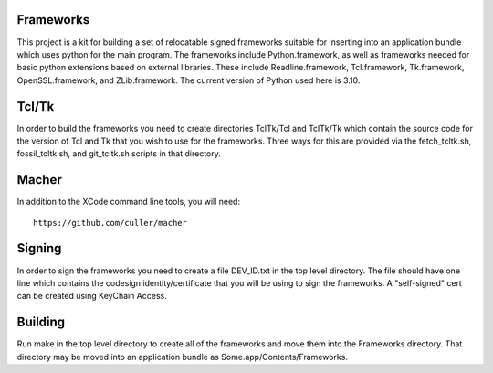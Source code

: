 Frameworks
==========

This project is a kit for building a set of relocatable signed frameworks
suitable for inserting into an application bundle which uses python for
the main program.  The frameworks include Python.framework, as well as
frameworks needed for basic python extensions based on external libraries.
These include Readline.framework, Tcl.framework, Tk.framework, OpenSSL.framework,
and ZLib.framework.  The current version of Python used here is 3.10.

Tcl/Tk
======

In order to build the frameworks you need to create directories
TclTk/Tcl and TclTk/Tk which contain the source code for the version
of Tcl and Tk that you wish to use for the frameworks.  Three ways for
this are provided via the fetch_tcltk.sh, fossil_tcltk.sh, and
git_tcltk.sh scripts in that directory.

Macher
======

In addition to the XCode command line tools, you will need::

  https://github.com/culler/macher

Signing
=======

In order to sign the frameworks you need to create a file DEV_ID.txt
in the top level directory.  The file should have one line which
contains the codesign identity/certificate that you will be using to
sign the frameworks.  A "self-signed" cert can be created using
KeyChain Access.

Building
========

Run make in the top level directory to create all of the frameworks
and move them into the Frameworks directory.  That directory may be
moved into an application bundle as Some.app/Contents/Frameworks.
